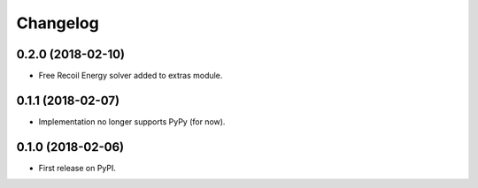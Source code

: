
Changelog
=========

0.2.0 (2018-02-10)
------------------

* Free Recoil Energy solver added to extras module.

0.1.1 (2018-02-07)
------------------

* Implementation no longer supports PyPy (for now).

0.1.0 (2018-02-06)
------------------

* First release on PyPI.
